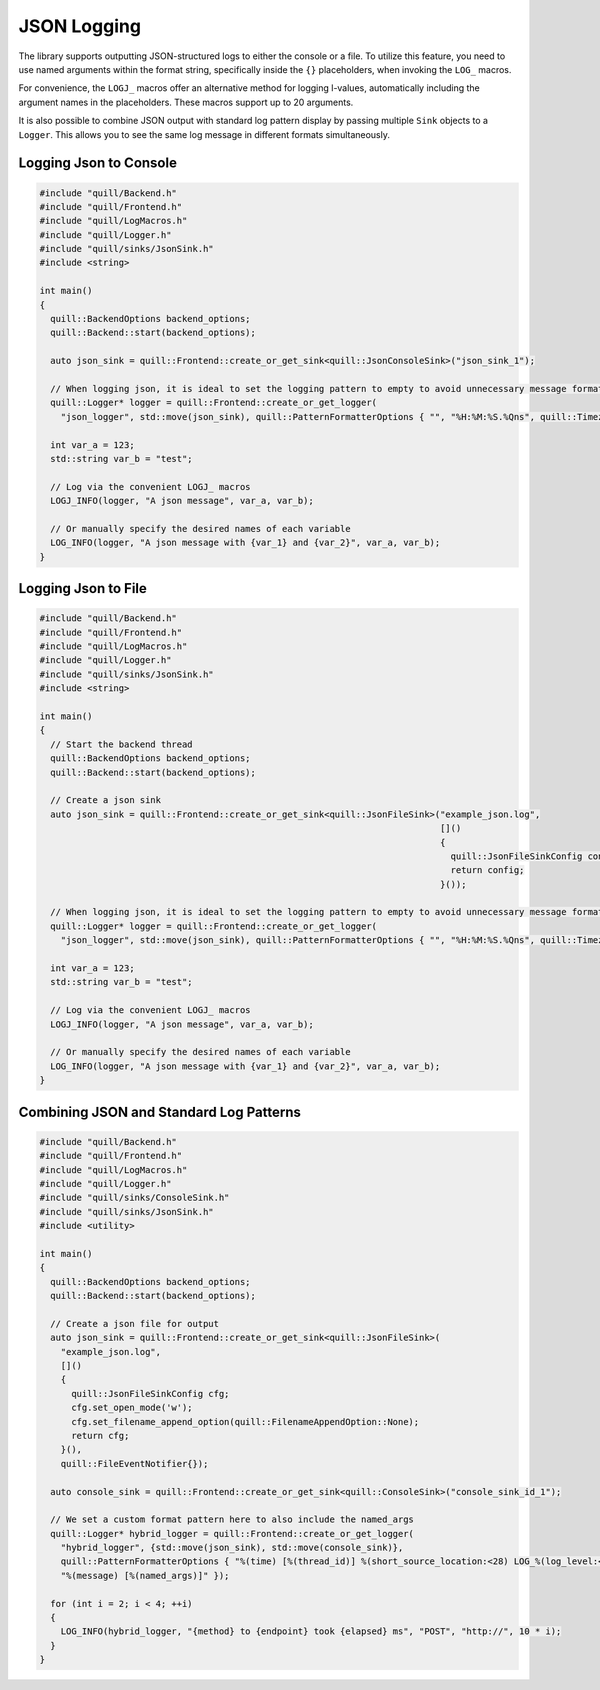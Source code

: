 .. title:: JSON Logging

JSON Logging
============

The library supports outputting JSON-structured logs to either the console or a file. To utilize this feature, you need to use named arguments within the format string, specifically inside the ``{}`` placeholders, when invoking the ``LOG_`` macros.

For convenience, the ``LOGJ_`` macros offer an alternative method for logging l-values, automatically including the argument names in the placeholders. These macros support up to 20 arguments.

It is also possible to combine JSON output with standard log pattern display by passing multiple ``Sink`` objects to a ``Logger``. This allows you to see the same log message in different formats simultaneously.

Logging Json to Console
-----------------------

.. code:: cpp

    #include "quill/Backend.h"
    #include "quill/Frontend.h"
    #include "quill/LogMacros.h"
    #include "quill/Logger.h"
    #include "quill/sinks/JsonSink.h"
    #include <string>

    int main()
    {
      quill::BackendOptions backend_options;
      quill::Backend::start(backend_options);

      auto json_sink = quill::Frontend::create_or_get_sink<quill::JsonConsoleSink>("json_sink_1");

      // When logging json, it is ideal to set the logging pattern to empty to avoid unnecessary message formatting.
      quill::Logger* logger = quill::Frontend::create_or_get_logger(
        "json_logger", std::move(json_sink), quill::PatternFormatterOptions { "", "%H:%M:%S.%Qns", quill::Timezone::GmtTime });

      int var_a = 123;
      std::string var_b = "test";

      // Log via the convenient LOGJ_ macros
      LOGJ_INFO(logger, "A json message", var_a, var_b);

      // Or manually specify the desired names of each variable
      LOG_INFO(logger, "A json message with {var_1} and {var_2}", var_a, var_b);
    }

Logging Json to File
--------------------

.. code:: cpp

    #include "quill/Backend.h"
    #include "quill/Frontend.h"
    #include "quill/LogMacros.h"
    #include "quill/Logger.h"
    #include "quill/sinks/JsonSink.h"
    #include <string>

    int main()
    {
      // Start the backend thread
      quill::BackendOptions backend_options;
      quill::Backend::start(backend_options);

      // Create a json sink
      auto json_sink = quill::Frontend::create_or_get_sink<quill::JsonFileSink>("example_json.log",
                                                                                []()
                                                                                {
                                                                                  quill::JsonFileSinkConfig config;
                                                                                  return config;
                                                                                }());

      // When logging json, it is ideal to set the logging pattern to empty to avoid unnecessary message formatting.
      quill::Logger* logger = quill::Frontend::create_or_get_logger(
        "json_logger", std::move(json_sink), quill::PatternFormatterOptions { "", "%H:%M:%S.%Qns", quill::Timezone::GmtTime });

      int var_a = 123;
      std::string var_b = "test";

      // Log via the convenient LOGJ_ macros
      LOGJ_INFO(logger, "A json message", var_a, var_b);

      // Or manually specify the desired names of each variable
      LOG_INFO(logger, "A json message with {var_1} and {var_2}", var_a, var_b);
    }

Combining JSON and Standard Log Patterns
----------------------------------------

.. code:: cpp

    #include "quill/Backend.h"
    #include "quill/Frontend.h"
    #include "quill/LogMacros.h"
    #include "quill/Logger.h"
    #include "quill/sinks/ConsoleSink.h"
    #include "quill/sinks/JsonSink.h"
    #include <utility>

    int main()
    {
      quill::BackendOptions backend_options;
      quill::Backend::start(backend_options);

      // Create a json file for output
      auto json_sink = quill::Frontend::create_or_get_sink<quill::JsonFileSink>(
        "example_json.log",
        []()
        {
          quill::JsonFileSinkConfig cfg;
          cfg.set_open_mode('w');
          cfg.set_filename_append_option(quill::FilenameAppendOption::None);
          return cfg;
        }(),
        quill::FileEventNotifier{});

      auto console_sink = quill::Frontend::create_or_get_sink<quill::ConsoleSink>("console_sink_id_1");

      // We set a custom format pattern here to also include the named_args
      quill::Logger* hybrid_logger = quill::Frontend::create_or_get_logger(
        "hybrid_logger", {std::move(json_sink), std::move(console_sink)},
        quill::PatternFormatterOptions { "%(time) [%(thread_id)] %(short_source_location:<28) LOG_%(log_level:<9) %(logger:<20) "
        "%(message) [%(named_args)]" });

      for (int i = 2; i < 4; ++i)
      {
        LOG_INFO(hybrid_logger, "{method} to {endpoint} took {elapsed} ms", "POST", "http://", 10 * i);
      }
    }